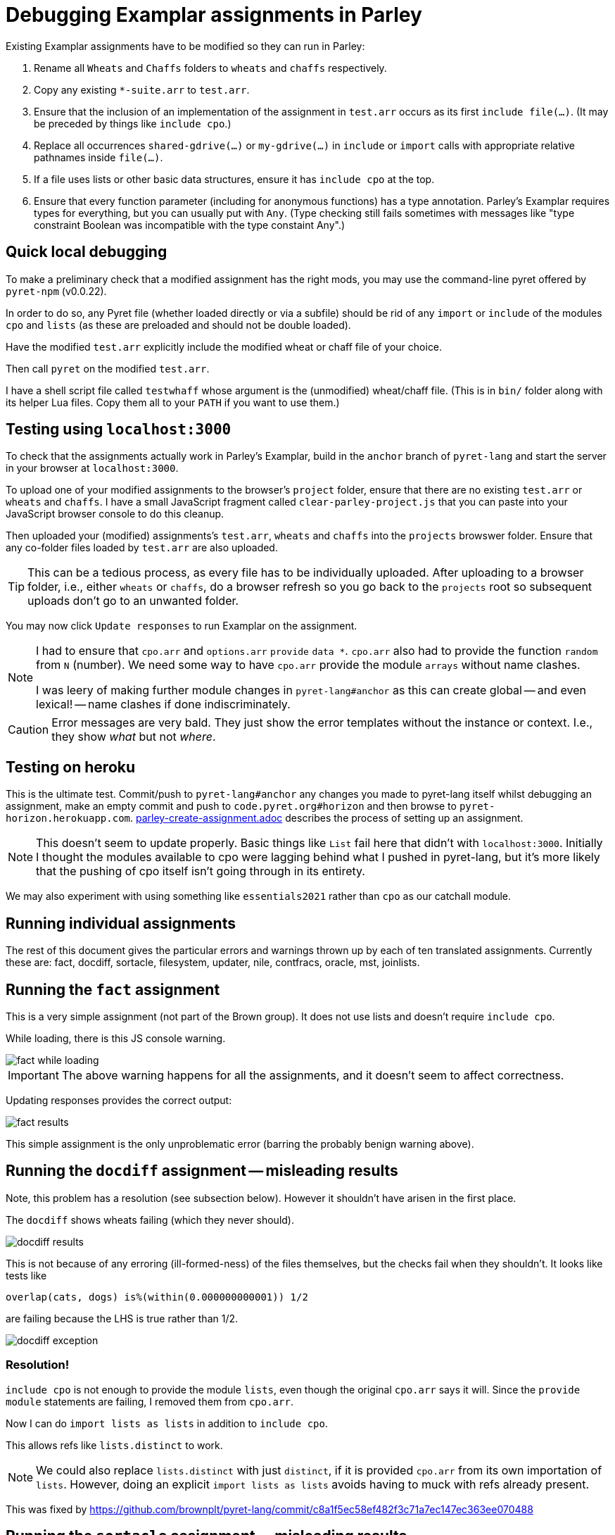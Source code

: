 = Debugging Examplar assignments in Parley

Existing Examplar assignments have to be modified so they can run
in Parley:

1. Rename all `Wheats` and `Chaffs` folders to `wheats` and
`chaffs` respectively.

2. Copy any existing `*-suite.arr` to `test.arr`.

3. Ensure that the inclusion of an implementation of the
assignment in `test.arr` occurs as its first `include file(...)`.
(It may be preceded by things like `include cpo`.)

4. Replace all occurrences `shared-gdrive(...)` or
`my-gdrive(...)` in `include` or `import` calls with appropriate relative
pathnames inside `file(...)`.

5. If a file uses lists or other basic data structures, ensure it
has `include cpo` at the top.

6. Ensure that every function parameter (including for anonymous
functions) has a type annotation. Parley's Examplar requires
types for everything, but you can usually put with `Any`. (Type
checking still fails sometimes with messages like "type
constraint Boolean was incompatible with the type constaint
Any".)

== Quick local debugging

To make a preliminary check that a modified assignment has the
right mods, you may use the command-line pyret offered by
`pyret-npm` (v0.0.22).

In order to do so, any Pyret file (whether loaded directly or via
a subfile) should be rid of any
`import` or `include` of the modules `cpo` and `lists` (as these
are preloaded and should not be double loaded).

Have the modified `test.arr` explicitly include the modified
wheat or chaff file of your choice.

Then call `pyret` on the modified `test.arr`.

I have a shell script file called `testwhaff` whose
argument is the (unmodified) wheat/chaff file. (This is in `bin/`
folder along with its helper Lua files. Copy them all to your
`PATH` if you want to use them.)

== Testing using `localhost:3000`

To check that the assignments actually work in Parley's Examplar,
build in the `anchor` branch of `pyret-lang` and start the server
in your browser at `localhost:3000`.

To upload one of your modified assignments to the browser's
`project` folder, ensure that there are no existing `test.arr` or
`wheats` and `chaffs`. I have a small JavaScript fragment called
`clear-parley-project.js` that you can paste into your JavaScript
browser console to do this cleanup.

Then uploaded your (modified) assignments's `test.arr`, `wheats` and
`chaffs` into the `projects` browswer folder. Ensure that any
co-folder files loaded by `test.arr` are also uploaded.

TIP: This can be a tedious process, as every file has to be
individually uploaded. After uploading to a browser folder, i.e.,
either `wheats` or
`chaffs`, do a browser refresh so you go back to the `projects`
root so subsequent uploads don't go to an unwanted folder.

You may now click `Update responses` to run Examplar on the
assignment.

[NOTE]
--
I had to ensure that `cpo.arr` and `options.arr` `provide`
`data *`. `cpo.arr` also had to provide the function `random`
from `N` (number). We need some way to have `cpo.arr` provide the
module `arrays` without name clashes.

I was leery of making further module changes in
`pyret-lang#anchor` as this can create global -- and even
lexical! -- name clashes if done indiscriminately.
--

CAUTION: Error messages are very bald. They just show the error
templates without the instance or context. I.e., they show _what_
but not _where_.

== Testing on heroku

This is the ultimate test. Commit/push to `pyret-lang#anchor` any
changes you made to pyret-lang itself whilst debugging an
assignment, make an empty commit and push to
`code.pyret.org#horizon` and then browse to
`pyret-horizon.herokuapp.com`.
link:parley-create-assignment.adoc[] describes the process of
setting up an assignment.

NOTE: This doesn't seem to update properly. Basic things like `List`
fail here that didn't with `localhost:3000`. Initially I thought
the modules available to cpo were lagging behind what I pushed in
pyret-lang, but it's more likely that the pushing of cpo itself
isn't going through in its entirety.

We may also experiment with using something like `essentials2021`
rather than `cpo` as our catchall module.

== Running individual assignments

The rest of this document gives the particular errors and
warnings thrown up by each of ten translated assignments. Currently these
are: fact, docdiff, sortacle, filesystem, updater, nile,
contfracs, oracle, mst, joinlists.

== Running the `fact` assignment

This is a very simple assignment (not part of the Brown group).
It does not use lists and doesn't require `include cpo`.

While loading, there is this JS console warning.

image::images/fact-while-loading.png[]

IMPORTANT: The above warning happens for all the assignments, and it doesn't
seem to affect correctness.

Updating responses provides the correct output:

image::images/fact-results.png[]

This simple assignment is the only unproblematic error (barring
the probably benign warning above).

== Running the `docdiff` assignment -- misleading results

Note, this problem has a resolution (see subsection below). However
it shouldn't have arisen in the first place.

The `docdiff` shows wheats failing (which they never should).

image::images/docdiff-results.png[]

This is not because of any erroring (ill-formed-ness) of the
files themselves, but the checks fail when they shouldn't. It
looks like tests like

  overlap(cats, dogs) is%(within(0.000000000001)) 1/2

are failing because the LHS is true rather than 1/2.

image::images/docdiff-exception.png[]

=== Resolution!

`include cpo` is not enough to provide the module `lists`, even
though the original `cpo.arr` says it will. Since the `provide
module` statements are failing, I removed them from `cpo.arr`.

Now I can do `import lists as lists` in addition to `include
cpo`.

This allows refs like `lists.distinct` to work.

NOTE: We could also replace `lists.distinct` with just `distinct`,
if it is provided `cpo.arr` from its own importation of `lists`.
However, doing an explicit `import lists as lists` avoids having
to muck with refs already present.

This was fixed by https://github.com/brownplt/pyret-lang/commit/c8a1f5ec58ef482f3c71a7ec147ec363ee070488

== Running the `sortacle` assignment -- misleading results

There is a resolution a la docdiff above!

`sortacle` shows wheats failing!

image::images/sortacle-results.png[]

Tests throwing exceptions when they shouldn't:

image::images/sortacle-exception.png[]

Other errors in the JS console:

image::images/sortacle-uniq-key.png[]
image::images/sortacle-map-dispatch.png[]

=== Resolution

First: import lists explicitly, as with docdiff.

Second: sortacle uses lists.shuffle, which in pyret-anchor
should but doesn't quite use random from the numbers module,
preferring to raise an exception with a todo addressed to "alex".
I added the requisite to lists.arr.

Note that the use of an RNG seems to sometimes cause tests to
fail, even in wheats. While debugging, I found both true != false
type fails, as also one side creating an unexpected exception.
But it also works quite well on other occasions.
May be worthy of further investigation to see if randomness is
misbehaving.

== Errors while running the `filesystem` assignment

The following errors show up on the JS console while running a
best-effort modified `filesystem` assignment (i.e., correct all
the include pathnames, and ensure `include cpo` is added when a
file does anything beyond basics).

While loading (i.e., before attempting "Update responses"), we
get

image::images/filesystem-while-loading.png[]

(This above is not unique to `filesystem`. It happens before any
engagement with the particular assignment in `projects/`. See
above in notes for the `fact` assignment.)

On "update responses", we get

image::images/filesystem-stack-blow-1.png[]
image::images/filesystem-stack-blow-2.png[]
image::images/filesystem-stack-blow-3.png[]

=== No resolution

Corrected loading of `lists`. But stack still blows:

  RangeError: Maximum call stack size exceeded

== Errors while running `updater`

Same `Each child in a list should have unique "key" prop` error warning as for
sortacle.

Same `mapDispatchToProps() in
Connect(FailureComponentUnconnected) must return a plain object.
Instead received undefined.` diagnostic as for sortacle.

Had to include `random` in `cpo.arr`.

On 'update responses', error got:

image::images/updater-error.png[]

However, trying to include `run-task` in `cpo.arr` (as a provide
from `G`) produces a compile error!

image::images/updater-fail-compile.png[]

== Errors while running `nile`

The use of `_` creates error.

image::images/nile-underscore.png[]

== Errors while running `contfracs`

In the check block entitled "cf-pi-opt's first six terms have
correct values if therea are at least six", the following type check error happens
regardless of how I type the ``lam``'s paramters:

image::images/contfracs-type-check-fail.png[]

Commenting it out, the check block entitled "threshold-opt
outputs the correct threshold for a given input Stream of
coefficients from fraction-stream-opt" fails because of inability
to deal with the `.value` field:

image::images/contfracs-missing-value-field.png[]

Commenting that out too, I get
the following error in JS console:

image::images/contfracs-assertion-error.png[]

== Errors running the `oracle` assignment

The `Array` type is used, but `cpo.arr` doesn't load arrays (only
for anchor?). I tried updating `arrays.arr` to provide `data *`.
Having `cpo.arr` provide the `module arrays` causes compile
failure.

Having oracle's `oracle-support.arr` explicitly include `arrays`
causes shadowing errors:

image::images/oracle-array-prob.png[]

What's a correct way to have cpo.arr supply arrays without name
clashes?

== Errors while running `mst`

The following is curious. The unbound procedures are derived from
the datatype `Heap`, but both the datatype def and the procedure
calls occur in the same file `mst-test-suite-support.arr`. (And
the procedure calls occur after the datatype is defined.) This is
not a case of a module not being provided or missing some
provides in the module text. It's happening with a single file!

image::images/mst-unbounds.png[]

== Errors while running `joinlists`

Despite commenting `import lists as L`, and replacing all `L.*`
with `lists.*`, I get the following error:

image::images/joinlists-rest.png[]

////

Three ways of debugging wheats/chaffs/tests.

1. Using command-line pyret (from pyret-npm v0.0.22)

2. Make pyret-lang#anchor and use localhost:3000

3. Commit/push to pyret-lang#anchor, commit empty and push to
code.pyret.org#horizon and use pyret-horizon.herokuapp.com

#1 is best. Ensure no explicit include/import of cpo or lists
(because these are not visible/available here, altho cd probly
fudge using path settings). (Using small script to clean up this
aspect.)

#2 include cpo. Sometimes import lists as L is used. Type errors,
some of which can be corrected by explicitly typing anonymous
function occurrences.

Also implementation of certain things (%within) behave differently than in
pyret-npm. This makes wheats that used to succeed now to fail.

_ (used in nile) is thrown as error.

(I had to modify the cpo.arr, options.arr to provide data * in
addition to what they do. I was leery of going beyond this
because this can create global -- and even lexical! -- name
clashes if done indiscriminately.)

Error messages show just the error templates without the instance or
context. I.e., What but not where.

#3's include cpo is NOT as powerful but it is not clear what
additional imports to use that work without outright error. Basic
things like type List fail. We really need to make whatever cpo
(and lists) modules being loaded in the web version be as
powerful or at least equivalent to what I get on pyret-lang
localhost.

I obviously don't want to mess with code.pyret.org#horizon as it's being
relied upon. It is not clear what else relies on its integrity or
staying stable in whatever way it is. I would like instead a
series of module incantations that I can consistently add to the
wheats/chaffs before putting them in gdrive. I tried looking at
essentials2021 as an alternative to cpo, but while it seems
different, it doesn't work seamlessly either.

Best case scenario: Not necessarily have the localhost and heroku
versions work like pyret-npm, but at least ensure that there is a
standard module importation(s) that can be used to mimic
pyret-npm. For this to happen, the modules themselves need to be
updated appropriately, as existing combination of modules all
fail in their own way.

This will go a long way, even though I still have to worry about
missing type annotations and possibly timeout issues.

*

Syntactic/Semantic differences over and beyond which modules are
used:

Parlay is very finicky about type annotations (perhaps by
intent?). Anonymous function parameters should be annotated. Not
always easy to get by with using Any. E.g.,

Type checking failed because of a type inconsistency. The type
constraint Boolean was incompatible with the type constraint Any

mapDispatchToProps() in Connect(FailureComponentUnconnected) must
return a plain object. Instead received undefined.

Warning: Each child in a list should have a unique "key" prop.

Check the render method of Chat/CheckResults

How do you go about debugging this?

While this seems benign, may be indicative of deeper problems

*

docdiff

Using command-line Pyret, wheats pass. But they fail on localhost
Parlay because is%(within(...)) doesn't seem to be correct in
pyret-lang#anchor.

*

sortacle

push through localhost

include cpo

 # import lists as L

Using lists.* in place of L.*

web version: List not defined.

*

nile

_ can't be used. (Works locally)

*

contfracs

{empty}.value causes type error (non-existent field)
but not with cmdline Pyret! (perhaps because Parlay type checking
is very strict)

removing those lines out for now

Also, seems to be stressing any timeout limitations:

AssertionError: execution completed in restore mode  (which is in
generated file build/worker/main.js)
////
